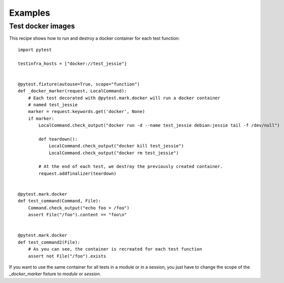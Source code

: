 Examples
========

.. _test docker images:

Test docker images
~~~~~~~~~~~~~~~~~~

This recipe shows how to run and destroy a docker container for each test
function::

    import pytest

    testinfra_hosts = ["docker://test_jessie"]


    @pytest.fixture(autouse=True, scope="function")
    def _docker_marker(request, LocalCommand):
        # Each test decorated with @pytest.mark.docker will run a docker container
        # named test_jessie
        marker = request.keywords.get('docker', None)
        if marker:
            LocalCommand.check_output("docker run -d --name test_jessie debian:jessie tail -f /dev/null")

            def teardown():
                LocalCommand.check_output("docker kill test_jessie")
                LocalCommand.check_output("docker rm test_jessie")

            # At the end of each test, we destroy the previously created container.
            request.addfinalizer(teardown)


    @pytest.mark.docker
    def test_command(Command, File):
        Command.check_output("echo foo > /foo")
        assert File("/foo").content == "foo\n"


    @pytest.mark.docker
    def test_command2(File):
        # As you can see, the container is recreated for each test function
        assert not File("/foo").exists


If you want to use the same container for all tests in a module or in a
session, you just have to change the scope of the `_docker_marker` fixture to
`module` or `session`.
